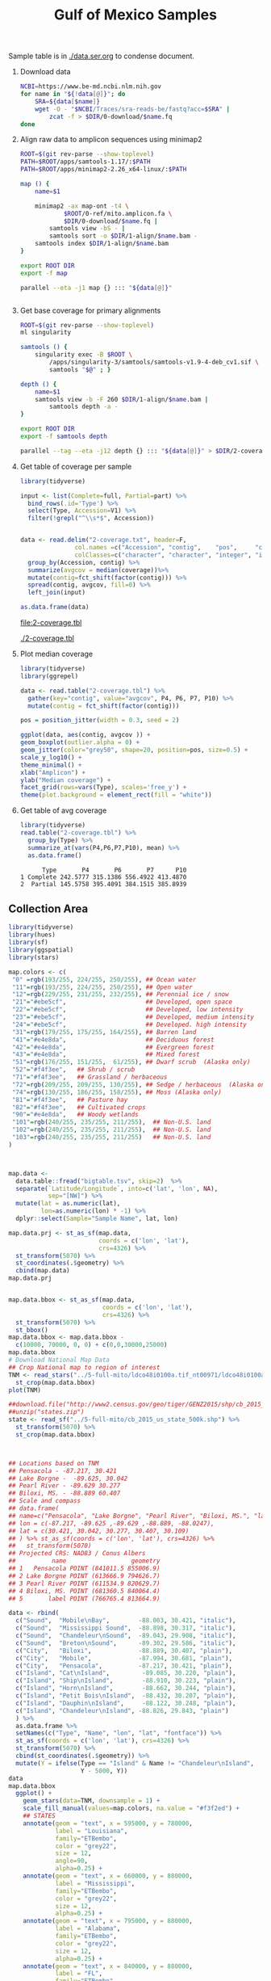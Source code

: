 #+TITLE: Gulf of Mexico Samples
#+PROPERTY:  header-args :var DIR=(file-name-directory buffer-file-name)

Sample table is in [[./data.ser.org]] to condense document.

1) Download data
  #+begin_src sh :tangle 0-download/run.sh :var data=data.ser.org:data
NCBI=https://www.be-md.ncbi.nlm.nih.gov
for name in "${!data[@]}"; do
    SRA=${data[$name]}
    wget -O - "$NCBI/Traces/sra-reads-be/fastq?acc=$SRA" |
        zcat -f > $DIR/0-download/$name.fq
done
  #+end_src

2) Align raw data to amplicon sequences using minimap2
  #+begin_src sh :tangle 1-align/run.sh :var data=data.ser.org:data[,0]
ROOT=$(git rev-parse --show-toplevel)
PATH=$ROOT/apps/samtools-1.17/:$PATH
PATH=$ROOT/apps/minimap2-2.26_x64-linux/:$PATH

map () {
    name=$1

    minimap2 -ax map-ont -t4 \
            $ROOT/0-ref/mito.amplicon.fa \
            $DIR/0-download/$name.fq |
        samtools view -bS - |
        samtools sort -o $DIR/1-align/$name.bam -
    samtools index $DIR/1-align/$name.bam
}

export ROOT DIR
export -f map

parallel --eta -j1 map {} ::: "${data[@]}"


  #+end_src
3) Get base coverage for primary alignments
  #+begin_src sh :tangle 2-coverage/run.sh :var data=data.ser.org:data[,0]
ROOT=$(git rev-parse --show-toplevel)
ml singularity

samtools () {
    singularity exec -B $ROOT \
        /apps/singularity-3/samtools/samtools-v1.9-4-deb_cv1.sif \
        samtools "$@" ; }

depth () {
    name=$1
    samtools view -b -F 260 $DIR/1-align/$name.bam |
        samtools depth -a -
}

export ROOT DIR
export -f samtools depth

parallel --tag --eta -j12 depth {} ::: "${data[@]}" > $DIR/2-coverage.txt
  #+end_src
4) Get table of coverage per sample
     #+header: :var full=data.ser.org:complete :var part=data.ser.org:partial
     #+HEADER: :results output file  :file 2-coverage.tbl
     #+begin_src R
library(tidyverse)

input <- list(Complete=full, Partial=part) %>%
  bind_rows(.id='Type') %>%
  select(Type, Accession=V1) %>%
  filter(!grepl("^\\s*$", Accession))


data <- read.delim("2-coverage.txt", header=F,
               col.names =c("Accession", "contig",    "pos",     "coverage"),
               colClasses=c("character", "character", "integer", "integer")) %>%
  group_by(Accession, contig) %>%
  summarize(avgcov = median(coverage))%>%
  mutate(contig=fct_shift(factor(contig))) %>%
  spread(contig, avgcov, fill=0) %>%
  left_join(input)

as.data.frame(data)
 #+end_src

  #+RESULTS:
  [[file:2-coverage.tbl]]

  [[./2-coverage.tbl]]
5) Plot median coverage
     #+header: :results output file graphics :file amp-coverage.png
     #+header: :width 8 :height 3.5 :units in :res 600
     #+begin_src R
library(tidyverse)
library(ggrepel)

data <- read.table("2-coverage.tbl") %>%
  gather(key="contig", value="avgcov", P4, P6, P7, P10) %>%
  mutate(contig = fct_shift(factor(contig)))

pos = position_jitter(width = 0.3, seed = 2)

ggplot(data, aes(contig, avgcov )) +
geom_boxplot(outlier.alpha = 0) +
geom_jitter(color="grey50", shape=20, position=pos, size=0.5) +
scale_y_log10() +
theme_minimal() +
xlab("Amplicon") +
ylab("Median coverage") +
facet_grid(rows=vars(Type), scales='free_y') +
theme(plot.background = element_rect(fill = "white"))

   #+end_src

   #+RESULTS:
   [[file:amp-coverage.png]]

   #+ATTR_ORG: :width 1000
   [[file:amp-coverage.png]]
6) Get table of avg coverage
     #+HEADER: :results output
     #+begin_src R
library(tidyverse)
read.table("2-coverage.tbl") %>%
  group_by(Type) %>%
  summarize_at(vars(P4,P6,P7,P10), mean) %>%
  as.data.frame()
     #+end_src

     #+RESULTS:
     :       Type       P4       P6       P7      P10
     : 1 Complete 242.5777 315.1386 556.4922 413.4870
     : 2  Partial 145.5758 395.4091 384.1515 385.8939



** Collection Area
   #+header: :results output graphics file
   #+header: :file sample-area-map.tiff :compression lzw
   #+header: :width 1200 :height 800 :units px :res 100 :bg white
   #+begin_src R
library(tidyverse)
library(hues)
library(sf)
library(ggspatial)
library(stars)

map.colors <- c(
 "0" =rgb(193/255, 224/255, 250/255), ## Ocean water
 "11"=rgb(193/255, 224/255, 250/255), ## Open water
 "12"=rgb(229/255, 231/255, 232/255), ## Perennial ice / snow
 "21"="#ebe5cf",                      ## Developed, open space
 "22"="#ebe5cf",                      ## Developed, low intensity
 "23"="#ebe5cf",                      ## Developed, medium intensity
 "24"="#ebe5cf",                      ## Developed. high intensity
 "31"=rgb(179/255, 175/255, 164/255), ## Barren land
 "41"="#e4e8da",                      ## Deciduous forest
 "42"="#e4e8da",                      ## Evergreen forest
 "43"="#e4e8da",                      ## Mixed forest
 "51"=rgb(176/255, 151/255,  61/255), ## Dwarf scrub  (Alaska only)
 "52"="#f4f3ee",   ## Shrub / scrub
 "71"="#f4f3ee",   ## Grassland / herbaceous
 "72"=rgb(209/255, 209/255, 130/255), ## Sedge / herbaceous  (Alaska only)
 "74"=rgb(130/255, 186/255, 158/255), ## Moss (Alaska only)
 "81"="#f4f3ee",   ## Pasture hay
 "82"="#f4f3ee",   ## Cultivated crops
 "90"="#e4e8da",   ## Woody wetlands
 "101"=rgb(240/255, 235/255, 211/255),  ## Non-U.S. land
 "102"=rgb(240/255, 235/255, 211/255),  ## Non-U.S. land
 "103"=rgb(240/255, 235/255, 211/255)   ## Non-U.S. land
)



map.data <-
  data.table::fread("bigtable.tsv", skip=2)  %>%
  separate(`Latitude/Longitude`, into=c('lat', 'lon', NA),
           sep="[NW]") %>%
  mutate(lat = as.numeric(lat),
         lon=as.numeric(lon) * -1) %>%
  dplyr::select(Sample="Sample Name", lat, lon)

map.data.prj <- st_as_sf(map.data,
                         coords = c('lon', 'lat'),
                         crs=4326) %>%
  st_transform(5070) %>%
  st_coordinates(.$geometry) %>%
  cbind(map.data)
map.data.prj


map.data.bbox <- st_as_sf(map.data,
                          coords = c('lon', 'lat'),
                          crs=4326) %>%
  st_transform(5070) %>%
  st_bbox()
map.data.bbox <- map.data.bbox -
  c(10000, 70000, 0, 0) + c(0,0,30000,25000)
map.data.bbox
# Download National Map Data
## Crop National map to region of interest
TNM <- read_stars("../5-full-mito/ldco48i0100a.tif_nt00971/ldco48i0100a.tif") %>%
  st_crop(map.data.bbox)
plot(TNM)

##download.file("http://www2.census.gov/geo/tiger/GENZ2015/shp/cb_2015_us_state_500k.zip", destfile = "states.zip")
##unzip("states.zip")
state <- read_sf("../5-full-mito/cb_2015_us_state_500k.shp") %>%
  st_transform(5070) %>%
  st_crop(map.data.bbox)



## Locations based on TNM
## Pensacola - -87.217, 30.421
## Lake Borgne -  -89.625, 30.042
## Pearl River - -89.629 30.277
## Biloxi, MS. - -88.889 60.407
## Scale and compass
## data.frame(
## name=c("Pensacola", "Lake Borgne", "Pearl River", "Biloxi, MS.", "label"),
## lon = c(-87.217, -89.625 ,-89.629 ,-88.889, -88.0247),
## lat = c(30.421, 30.042, 30.277, 30.407, 30.109)
## ) %>% st_as_sf(coords = c('lon', 'lat'), crs=4326) %>%
##   st_transform(5070)
## Projected CRS: NAD83 / Conus Albers
##          name                  geometry
## 1   Pensacola POINT (841011.5 855006.9)
## 2 Lake Borgne POINT (613666.9 794626.7)
## 3 Pearl River POINT (611534.9 820629.7)
## 4 Biloxi, MS. POINT (681360.5 840064.4)
## 5       label POINT (766765.4 813664.9)

data <- rbind(
  c("Sound",  "Mobile\nBay",        -88.003, 30.421, "italic"),
  c("Sound",  "Mississippi Sound",  -88.898, 30.317, "italic"),
  c("Sound",  "Chandeleur\nSound",  -89.043, 29.908, "italic"),
  c("Sound",  "Breton\nSound",      -89.302, 29.586, "italic"),
  c("City",   "Biloxi",             -88.889, 30.407, "plain"),
  c("City",   "Mobile",             -87.994, 30.681, "plain"),
  c("City",   "Pensacola",          -87.217, 30.421, "plain"),
  c("Island", "Cat\nIsland",         -89.085, 30.220, "plain"),
  c("Island", "Ship\nIsland",        -88.910, 30.223, "plain"),
  c("Island", "Horn\nIsland",        -88.662, 30.244, "plain"),
  c("Island", "Petit Bois\nIsland",  -88.432, 30.207, "plain"),
  c("Island", "Dauphin\nIsland",     -88.122, 30.248, "plain"),
  c("Island", "Chandeleur\nIsland", -88.826, 29.843, "plain")
  ) %>%
  as.data.frame %>%
  setNames(c("Type", "Name", "lon", "lat", "fontface")) %>%
  st_as_sf(coords = c('lon', 'lat'), crs=4326) %>%
  st_transform(5070) %>%
  cbind(st_coordinates(.$geometry)) %>%
  mutate(Y = ifelse(Type == "Island" & Name != "Chandeleur\nIsland",
                    Y - 5000, Y))
data
map.data.bbox
  ggplot() +
    geom_stars(data=TNM, downsample = 1) +
    scale_fill_manual(values=map.colors, na.value = "#f3f2ed") +
    ## STATES
    annotate(geom = "text", x = 595000, y = 780000,
             label = "Louisiana",
             family="ETBembo",
             color = "grey22",
             size = 12,
             angle=90,
             alpha=0.25) +
    annotate(geom = "text", x = 660000, y = 880000,
             label = "Mississippi",
             family="ETBembo",
             color = "grey22",
             size = 12,
             alpha=0.25) +
    annotate(geom = "text", x = 795000, y = 880000,
             label = "Alabama",
             family="ETBembo",
             color = "grey22",
             size = 12,
             alpha=0.25) +
    annotate(geom = "text", x = 840000, y = 880000,
             label = "FL",
             family="ETBembo",
             color = "grey22",
             size = 12,
             alpha=0.25) +
    geom_text(aes(X, Y, label=Name, size=Type, color=Type, fontface=fontface),
              data=data, family="ETBembo", lineheight=0.75) +
    scale_color_manual(values=c("Sound"="#0a71b3", "Island"="#0a71b3", "City"="black")) +
    scale_size_manual(values=c("Sound"=6, "Island"=4, "City"=4)) +
    ## LAKE
    annotate(geom = "text", x = 613667, y = 794627,
             label = "Lake\nBorgne",
             fontface = "italic",
             family="ETBembo",
             color = "#0a71b3",
             size = 4) +
    ## RIVER
    annotate(geom = "text", x = 611535, y = 820630,
             label = "Pearl River",
             family="ETBembo",
             color = "#0a71b3",
             size = 4,
             angle=-65,
             vjust =0,
             hjust =0.4 ) +
    geom_sf(data = state, fill=NA, linetype='dotted', linewidth=0.2) +
    geom_point(aes(x=X, y=Y), data=map.data.prj, size=0.2, alpha=1) +
    coord_sf(expand = F) +
    theme(panel.grid.major = element_line(color = gray(.25),
                                          linetype = "dashed",
                                          linewidth = 0.1),
          legend.position = 'none',
          axis.title=element_blank()) +
    ## LABEL
  annotate(geom = "text", x = 775000, y = 775000,
           label = "North Central\nGulf of Mexico",
           fontface = "italic",
           family="ETBembo",
           color = "#0a71b3",
           size = 13) +
  annotation_scale(location = "br", width_hint = 0.25) +
  annotation_north_arrow(location = "br", which_north = "true",
                         pad_x = unit(0.75, "in"),
                         pad_y = unit(0.5, "in"),
                         style = north_arrow_fancy_orienteering)


   #+end_src

   #+RESULTS:
   [[file:sample-area-map.tiff]]
